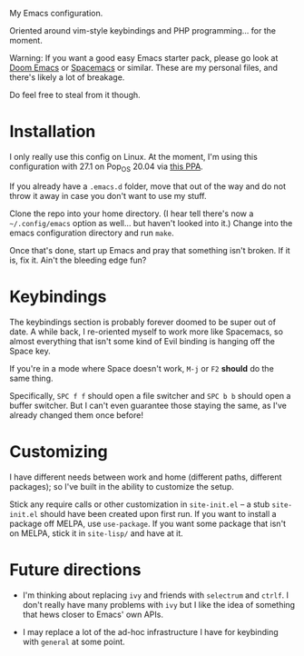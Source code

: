 My Emacs configuration.

Oriented around vim-style keybindings and PHP programming... for the
moment.

Warning: If you want a good easy Emacs starter pack, please go look at
[[https://github.com/hlissner/doom-emacs][Doom Emacs]] or [[http://spacemacs.org/][Spacemacs]] or similar.  These are my personal files, and
there's likely a lot of breakage.

Do feel free to steal from it though.

* Installation

I only really use this config on Linux.  At the moment, I'm using this
configuration with 27.1 on Pop_OS 20.04 via [[https://launchpad.net/~kelleyk/+archive/ubuntu/emacs][this PPA]].

If you already have a =.emacs.d= folder, move that out of the way and
do not throw it away in case you don't want to use my stuff.

Clone the repo into your home directory.  (I hear tell there's now a
=~/.config/emacs= option as well... but haven't looked into it.)
Change into the emacs configuration directory and run =make=.

Once that's done, start up Emacs and pray that something isn't broken.
If it is, fix it.  Ain't the bleeding edge fun?

* Keybindings

The keybindings section is probably forever doomed to be super out of
date.  A while back, I re-oriented myself to work more like Spacemacs,
so almost everything that isn't some kind of Evil binding is hanging
off the Space key.

If you're in a mode where Space doesn't work, =M-j= or =F2= *should*
do the same thing.

Specifically, =SPC f f= should open a file switcher and =SPC b b=
should open a buffer switcher.  But I can't even guarantee those
staying the same, as I've already changed them once before!

* Customizing

I have different needs between work and home (different paths,
different packages); so I've built in the ability to customize the
setup.

Stick any require calls or other customization in =site-init.el= -- a
stub =site-init.el= should have been created upon first run.  If you
want to install a package off MELPA, use =use-package=.  If you want
some package that isn't on MELPA, stick it in =site-lisp/= and have at
it.

* Future directions

 - I'm thinking about replacing =ivy= and friends with =selectrum= and
   =ctrlf=.  I don't really have many problems with =ivy= but I like
   the idea of something that hews closer to Emacs' own APIs.

 - I may replace a lot of the ad-hoc infrastructure I have for
   keybinding with =general= at some point.
